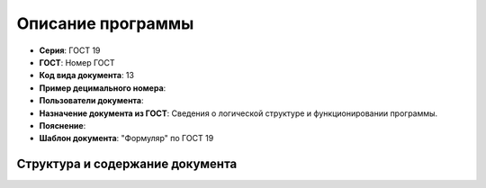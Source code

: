 Описание программы
==================


- **Серия**: ГОСТ 19
- **ГОСТ**: Номер ГОСТ
- **Код вида документа**: 13
- **Пример децимального номера**:
- **Пользователи документа**:
- **Назначение документа из ГОСТ**: Сведения о логической структуре и функционировании программы.
- **Пояснение**:
- **Шаблон документа**: "Формуляр" по ГОСТ 19

Структура и содержание документа
--------------------------------
